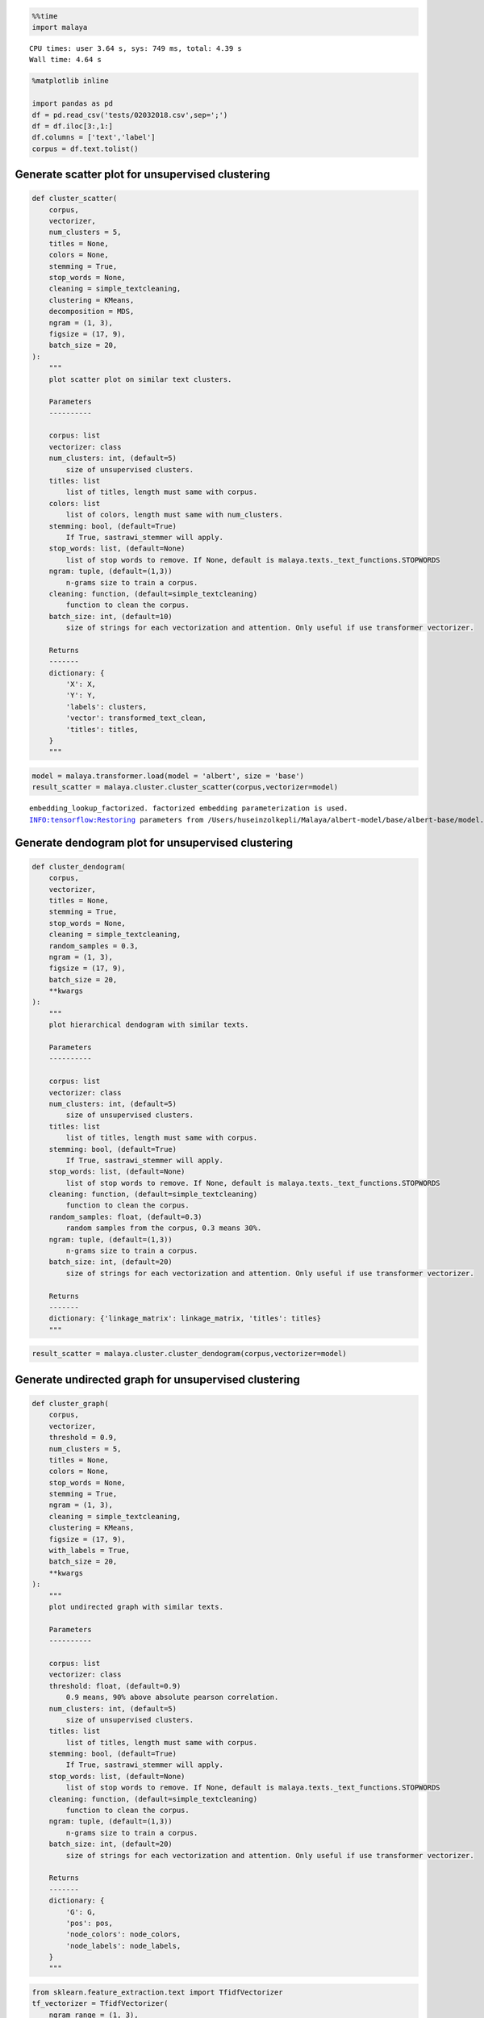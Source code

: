 .. code:: python

    %%time
    import malaya


.. parsed-literal::

    CPU times: user 3.64 s, sys: 749 ms, total: 4.39 s
    Wall time: 4.64 s


.. code:: python

    %matplotlib inline
    
    import pandas as pd
    df = pd.read_csv('tests/02032018.csv',sep=';')
    df = df.iloc[3:,1:]
    df.columns = ['text','label']
    corpus = df.text.tolist()

Generate scatter plot for unsupervised clustering
-------------------------------------------------

.. code:: python


   def cluster_scatter(
       corpus,
       vectorizer,
       num_clusters = 5,
       titles = None,
       colors = None,
       stemming = True,
       stop_words = None,
       cleaning = simple_textcleaning,
       clustering = KMeans,
       decomposition = MDS,
       ngram = (1, 3),
       figsize = (17, 9),
       batch_size = 20,
   ):
       """
       plot scatter plot on similar text clusters.

       Parameters
       ----------

       corpus: list
       vectorizer: class
       num_clusters: int, (default=5)
           size of unsupervised clusters.
       titles: list
           list of titles, length must same with corpus.
       colors: list
           list of colors, length must same with num_clusters.
       stemming: bool, (default=True)
           If True, sastrawi_stemmer will apply.
       stop_words: list, (default=None)
           list of stop words to remove. If None, default is malaya.texts._text_functions.STOPWORDS
       ngram: tuple, (default=(1,3))
           n-grams size to train a corpus.
       cleaning: function, (default=simple_textcleaning)
           function to clean the corpus.
       batch_size: int, (default=10)
           size of strings for each vectorization and attention. Only useful if use transformer vectorizer.

       Returns
       -------
       dictionary: {
           'X': X,
           'Y': Y,
           'labels': clusters,
           'vector': transformed_text_clean,
           'titles': titles,
       }
       """

.. code:: python

    model = malaya.transformer.load(model = 'albert', size = 'base')
    result_scatter = malaya.cluster.cluster_scatter(corpus,vectorizer=model)


.. parsed-literal::

    embedding_lookup_factorized. factorized embedding parameterization is used.
    INFO:tensorflow:Restoring parameters from /Users/huseinzolkepli/Malaya/albert-model/base/albert-base/model.ckpt



.. image:: load-clustering_files/load-clustering_3_1.png


Generate dendogram plot for unsupervised clustering
---------------------------------------------------

.. code:: python

   def cluster_dendogram(
       corpus,
       vectorizer,
       titles = None,
       stemming = True,
       stop_words = None,
       cleaning = simple_textcleaning,
       random_samples = 0.3,
       ngram = (1, 3),
       figsize = (17, 9),
       batch_size = 20,
       **kwargs
   ):
       """
       plot hierarchical dendogram with similar texts.

       Parameters
       ----------

       corpus: list
       vectorizer: class
       num_clusters: int, (default=5)
           size of unsupervised clusters.
       titles: list
           list of titles, length must same with corpus.
       stemming: bool, (default=True)
           If True, sastrawi_stemmer will apply.
       stop_words: list, (default=None)
           list of stop words to remove. If None, default is malaya.texts._text_functions.STOPWORDS
       cleaning: function, (default=simple_textcleaning)
           function to clean the corpus.
       random_samples: float, (default=0.3)
           random samples from the corpus, 0.3 means 30%.
       ngram: tuple, (default=(1,3))
           n-grams size to train a corpus.
       batch_size: int, (default=20)
           size of strings for each vectorization and attention. Only useful if use transformer vectorizer.

       Returns
       -------
       dictionary: {'linkage_matrix': linkage_matrix, 'titles': titles}
       """

.. code:: python

    result_scatter = malaya.cluster.cluster_dendogram(corpus,vectorizer=model)



.. image:: load-clustering_files/load-clustering_5_0.png


Generate undirected graph for unsupervised clustering
-----------------------------------------------------

.. code:: python

   def cluster_graph(
       corpus,
       vectorizer,
       threshold = 0.9,
       num_clusters = 5,
       titles = None,
       colors = None,
       stop_words = None,
       stemming = True,
       ngram = (1, 3),
       cleaning = simple_textcleaning,
       clustering = KMeans,
       figsize = (17, 9),
       with_labels = True,
       batch_size = 20,
       **kwargs
   ):
       """
       plot undirected graph with similar texts.

       Parameters
       ----------

       corpus: list
       vectorizer: class
       threshold: float, (default=0.9)
           0.9 means, 90% above absolute pearson correlation.
       num_clusters: int, (default=5)
           size of unsupervised clusters.
       titles: list
           list of titles, length must same with corpus.
       stemming: bool, (default=True)
           If True, sastrawi_stemmer will apply.
       stop_words: list, (default=None)
           list of stop words to remove. If None, default is malaya.texts._text_functions.STOPWORDS
       cleaning: function, (default=simple_textcleaning)
           function to clean the corpus.
       ngram: tuple, (default=(1,3))
           n-grams size to train a corpus.
       batch_size: int, (default=20)
           size of strings for each vectorization and attention. Only useful if use transformer vectorizer.

       Returns
       -------
       dictionary: {
           'G': G,
           'pos': pos,
           'node_colors': node_colors,
           'node_labels': node_labels,
       }
       """

.. code:: python

    from sklearn.feature_extraction.text import TfidfVectorizer
    tf_vectorizer = TfidfVectorizer(
        ngram_range = (1, 3),
        min_df = 2,
        max_df = 0.95,
    )
    
    result_scatter = malaya.cluster.cluster_graph(corpus,vectorizer=tf_vectorizer,threshold=0.3)



.. image:: load-clustering_files/load-clustering_7_0.png


Generate undirected graph for Entities and topics relationship
--------------------------------------------------------------

.. code:: python

   def cluster_entity_linking(
       corpus,
       vectorizer,
       entity_model,
       topic_modeling_model,
       threshold = 0.3,
       topic_decomposition = 2,
       topic_length = 10,
       fuzzy_ratio = 70,
       accepted_entities = ['law', 'location', 'organization', 'person', 'event'],
       cleaning = simple_textcleaning,
       stemming = True,
       colors = None,
       stop_words = None,
       max_df = 1.0,
       min_df = 1,
       ngram = (2, 3),
       figsize = (17, 9),
       batch_size = 20,
       **kwargs
   ):
       """
       plot undirected graph for Entities and topics relationship.

       Parameters
       ----------
       corpus: list or str
       vectorizer: class
       titles: list
           list of titles, length must same with corpus.
       colors: list
           list of colors, length must same with num_clusters.
       threshold: float, (default=0.3)
           0.3 means, 30% above absolute pearson correlation.
       topic_decomposition: int, (default=2)
           size of decomposition.
       topic_length: int, (default=10)
           size of topic models.
       fuzzy_ratio: int, (default=70)
           size of ratio for fuzzywuzzy.
       stemming: bool, (default=True)
           If True, sastrawi_stemmer will apply.
       max_df: float, (default=0.95)
           maximum of a word selected based on document frequency.
       min_df: int, (default=2)
           minimum of a word selected on based on document frequency.
       ngram: tuple, (default=(1,3))
           n-grams size to train a corpus.
       cleaning: function, (default=simple_textcleaning)
           function to clean the corpus.
       stop_words: list, (default=None)
           list of stop words to remove. If None, default is malaya.texts._text_functions.STOPWORDS

       Returns
       -------
       dictionary: {
           'G': G,
           'pos': pos,
           'node_colors': node_colors,
           'node_labels': node_labels,
       }
       """

.. code:: python

    entity_model = malaya.entity.transformer(model = 'albert', size = 'base')
    topic_model = malaya.topic_model.lda


.. parsed-literal::

    WARNING:tensorflow:From /Users/huseinzolkepli/Documents/Malaya/malaya/_utils/_utils.py:69: The name tf.GraphDef is deprecated. Please use tf.compat.v1.GraphDef instead.
    


.. code:: python

    result_linking = malaya.cluster.cluster_entity_linking(corpus,
                                                           tf_vectorizer,
                                                           entity_model,
                                                           topic_model)



.. image:: load-clustering_files/load-clustering_10_0.png


Cluster same word structure based on POS and Entities
-----------------------------------------------------

.. code:: python

    string = 'KUALA LUMPUR: Sempena sambutan Aidilfitri minggu depan, Perdana Menteri Tun Dr Mahathir Mohamad dan Menteri Pengangkutan Anthony Loke Siew Fook menitipkan pesanan khas kepada orang ramai yang mahu pulang ke kampung halaman masing-masing. Dalam video pendek terbitan Jabatan Keselamatan Jalan Raya (JKJR) itu, Dr Mahathir menasihati mereka supaya berhenti berehat dan tidur sebentar  sekiranya mengantuk ketika memandu.'

.. code:: python

    bahdanau_entities = malaya.entity.deep_model('bahdanau')
    bahdanau_pos = malaya.pos.deep_model('bahdanau')

.. code:: python

    result_entities = bahdanau_entities.predict(string)
    result_pos = bahdanau_pos.predict(string)

.. code:: python

    generated_grams = malaya.generator.pos_entities_ngram(
        result_pos,
        result_entities,
        ngram = (1, 3),
        accept_pos = ['NOUN', 'PROPN', 'VERB'],
        accept_entities = ['law', 'location', 'organization', 'person', 'time'],
    )
    generated_grams




.. parsed-literal::

    ['terbitan',
     'orang ramai',
     'Anthony Loke',
     'Jalan Raya',
     'sambutan',
     'Mahathir Mohamad',
     'Kuala Lumpur Sempena',
     'Mohamad',
     'Jabatan Keselamatan Jalan',
     'Sempena sambutan',
     'sekiranya',
     'kampung halaman masing-masing',
     'Menteri Pengangkutan Anthony',
     'pesanan',
     'masing-masing video',
     'masing-masing video terbitan',
     'Menteri Tun Dr',
     'Dr Mahathir menasihati',
     'Menteri',
     'mahu pulang kampung',
     'menitipkan pesanan orang',
     'Perdana Menteri Tun',
     'video terbitan',
     'Mahathir menasihati',
     'pulang kampung halaman',
     'Menteri Tun',
     'Pengangkutan Anthony',
     'mengantuk memandu',
     'depan',
     'Jkjr Dr Mahathir',
     'Pengangkutan',
     'Lumpur Sempena',
     'Loke Siew',
     'halaman masing-masing video',
     'minggu',
     'pulang kampung',
     'Mahathir',
     'Anthony Loke Siew',
     'terbitan Jabatan',
     'Keselamatan Jalan',
     'terbitan Jabatan Keselamatan',
     'Dr',
     'sekiranya mengantuk memandu',
     'Lumpur Sempena sambutan',
     'sambutan Aidilfitri minggu',
     'Jabatan',
     'tidur sekiranya',
     'Aidilfitri minggu depan',
     'masing-masing',
     'Fook',
     'memandu',
     'video terbitan Jabatan',
     'Siew',
     'Pengangkutan Anthony Loke',
     'Kuala',
     'pulang',
     'Loke',
     'minggu depan Perdana',
     'Jalan',
     'Sempena sambutan Aidilfitri',
     'ramai',
     'Keselamatan Jalan Raya',
     'berhenti berehat',
     'Aidilfitri minggu',
     'Fook menitipkan',
     'sekiranya mengantuk',
     'ramai mahu pulang',
     'Anthony',
     'Jalan Raya Jkjr',
     'menasihati berhenti berehat',
     'Loke Siew Fook',
     'kampung',
     'berehat tidur',
     'sambutan Aidilfitri',
     'menasihati berhenti',
     'mahu',
     'orang',
     'Raya Jkjr',
     'orang ramai mahu',
     'Mahathir menasihati berhenti',
     'kampung halaman',
     'Menteri Pengangkutan',
     'Lumpur',
     'minggu depan',
     'depan Perdana Menteri',
     'Perdana Menteri',
     'Mohamad Menteri Pengangkutan',
     'Raya',
     'Tun Dr',
     'berhenti',
     'mahu pulang',
     'pesanan orang ramai',
     'Tun Dr Mahathir',
     'Dr Mahathir',
     'Sempena',
     'Perdana',
     'Fook menitipkan pesanan',
     'Raya Jkjr Dr',
     'Jkjr Dr',
     'menasihati',
     'depan Perdana',
     'halaman masing-masing',
     'menitipkan',
     'Jabatan Keselamatan',
     'Siew Fook',
     'menitipkan pesanan',
     'Siew Fook menitipkan',
     'pesanan orang',
     'tidur',
     'Mohamad Menteri',
     'tidur sekiranya mengantuk',
     'Keselamatan',
     'Tun',
     'halaman',
     'ramai mahu',
     'Aidilfitri',
     'berhenti berehat tidur',
     'Dr Mahathir Mohamad',
     'Jkjr',
     'mengantuk',
     'Mahathir Mohamad Menteri',
     'Kuala Lumpur',
     'berehat',
     'video',
     'berehat tidur sekiranya']



.. code:: python

    malaya.cluster.cluster_words(generated_grams)




.. parsed-literal::

    ['halaman masing-masing video',
     'Anthony Loke Siew',
     'sekiranya mengantuk memandu',
     'terbitan Jabatan Keselamatan',
     'Kuala Lumpur Sempena',
     'sambutan Aidilfitri minggu',
     'Lumpur Sempena sambutan',
     'Jabatan Keselamatan Jalan',
     'orang ramai mahu',
     'Aidilfitri minggu depan',
     'Siew Fook menitipkan',
     'video terbitan Jabatan',
     'Mahathir menasihati berhenti',
     'tidur sekiranya mengantuk',
     'Pengangkutan Anthony Loke',
     'kampung halaman masing-masing',
     'Menteri Pengangkutan Anthony',
     'minggu depan Perdana',
     'Sempena sambutan Aidilfitri',
     'depan Perdana Menteri',
     'Keselamatan Jalan Raya',
     'masing-masing video terbitan',
     'Menteri Tun Dr',
     'Dr Mahathir menasihati',
     'ramai mahu pulang',
     'mahu pulang kampung',
     'berhenti berehat tidur',
     'Jalan Raya Jkjr',
     'menitipkan pesanan orang',
     'menasihati berhenti berehat',
     'Mohamad Menteri Pengangkutan',
     'Loke Siew Fook',
     'Perdana Menteri Tun',
     'pesanan orang ramai',
     'Tun Dr Mahathir',
     'pulang kampung halaman',
     'Jkjr Dr Mahathir',
     'Mahathir Mohamad Menteri',
     'Fook menitipkan pesanan',
     'Raya Jkjr Dr',
     'Dr Mahathir Mohamad',
     'berehat tidur sekiranya']



Cluster Part-Of-Speech
----------------------

.. code:: python

    malaya.cluster.cluster_pos(result_pos)




.. parsed-literal::

    {'ADJ': ['khas', 'pendek'],
     'ADP': ['kepada', 'ke', 'Dalam'],
     'ADV': ['sebentar'],
     'ADX': [],
     'AUX': [],
     'CCONJ': ['depan', 'dan'],
     'DET': ['itu'],
     'NOUN': ['sambutan',
      'pesanan',
      'orang ramai',
      'kampung halaman masing-masing',
      'video',
      'terbitan Jabatan Keselamatan',
      'Jkjr',
      'berehat',
      'sekiranya'],
     'NUM': [],
     'PART': [],
     'PRON': ['yang', 'mereka'],
     'PROPN': ['Kuala Lumpur Sempena',
      'Aidilfitri',
      'Perdana Menteri Tun Dr Mahathir Mohamad',
      'Menteri Pengangkutan Anthony Loke Siew Fook',
      'Jalan Raya',
      'Dr Mahathir'],
     'SCONJ': ['supaya', 'ketika'],
     'SYM': [],
     'VERB': ['minggu',
      'menitipkan',
      'mahu pulang',
      'menasihati',
      'berhenti',
      'tidur',
      'mengantuk'],
     'X': []}



.. code:: python

    malaya.cluster.cluster_entities(result_entities)




.. parsed-literal::

    {'OTHER': ['sempena',
      'dan',
      'menitipkan pesanan khas kepada orang ramai yang mahu pulang ke kampung halaman masing-masing dalam video pendek terbitan',
      'itu'],
     'law': [],
     'location': ['kuala lumpur'],
     'organization': ['menteri pengangkutan', 'jabatan keselamatan jalan raya'],
     'person': ['perdana menteri tun dr mahathir mohamad',
      'anthony loke siew fook',
      'jkjr',
      'dr mahathir'],
     'quantity': [],
     'time': ['minggu depan'],
     'event': ['sambutan aidilfitri']}


